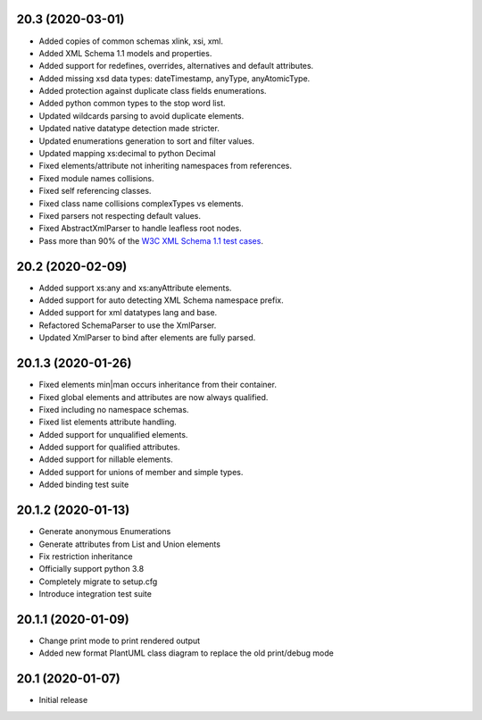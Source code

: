 20.3 (2020-03-01)
-----------------
- Added copies of common schemas xlink, xsi, xml.
- Added XML Schema 1.1 models and properties.
- Added support for redefines, overrides, alternatives and default attributes.
- Added missing xsd data types: dateTimestamp, anyType, anyAtomicType.
- Added protection against duplicate class fields enumerations.
- Added python common types to the stop word list.
- Updated wildcards parsing to avoid duplicate elements.
- Updated native datatype detection made stricter.
- Updated enumerations generation to sort and filter values.
- Updated mapping xs:decimal to python Decimal
- Fixed elements/attribute not inheriting namespaces from references.
- Fixed module names collisions.
- Fixed self referencing classes.
- Fixed class name collisions complexTypes vs elements.
- Fixed parsers not respecting default values.
- Fixed AbstractXmlParser to handle leafless root nodes.
- Pass more than 90% of the `W3C XML Schema 1.1 test cases <https://travis-ci.org/tefra/xsdata-w3c-tests>`_.


20.2 (2020-02-09)
-----------------
- Added support xs:any and xs:anyAttribute elements.
- Added support for auto detecting XML Schema namespace prefix.
- Added support for xml datatypes lang and base.
- Refactored SchemaParser to use the XmlParser.
- Updated XmlParser to bind after elements are fully parsed.


20.1.3 (2020-01-26)
-------------------
- Fixed elements min|man occurs inheritance from their container.
- Fixed global elements and attributes are now always qualified.
- Fixed including no namespace schemas.
- Fixed list elements attribute handling.
- Added support for unqualified elements.
- Added support for qualified attributes.
- Added support for nillable elements.
- Added support for unions of member and simple types.
- Added binding test suite


20.1.2 (2020-01-13)
-------------------
- Generate anonymous Enumerations
- Generate attributes from List and Union elements
- Fix restriction inheritance
- Officially support python 3.8
- Completely migrate to setup.cfg
- Introduce integration test suite


20.1.1 (2020-01-09)
-------------------

- Change print mode to print rendered output
- Added new format PlantUML class diagram to replace the old print/debug mode


20.1 (2020-01-07)
-----------------

- Initial release
